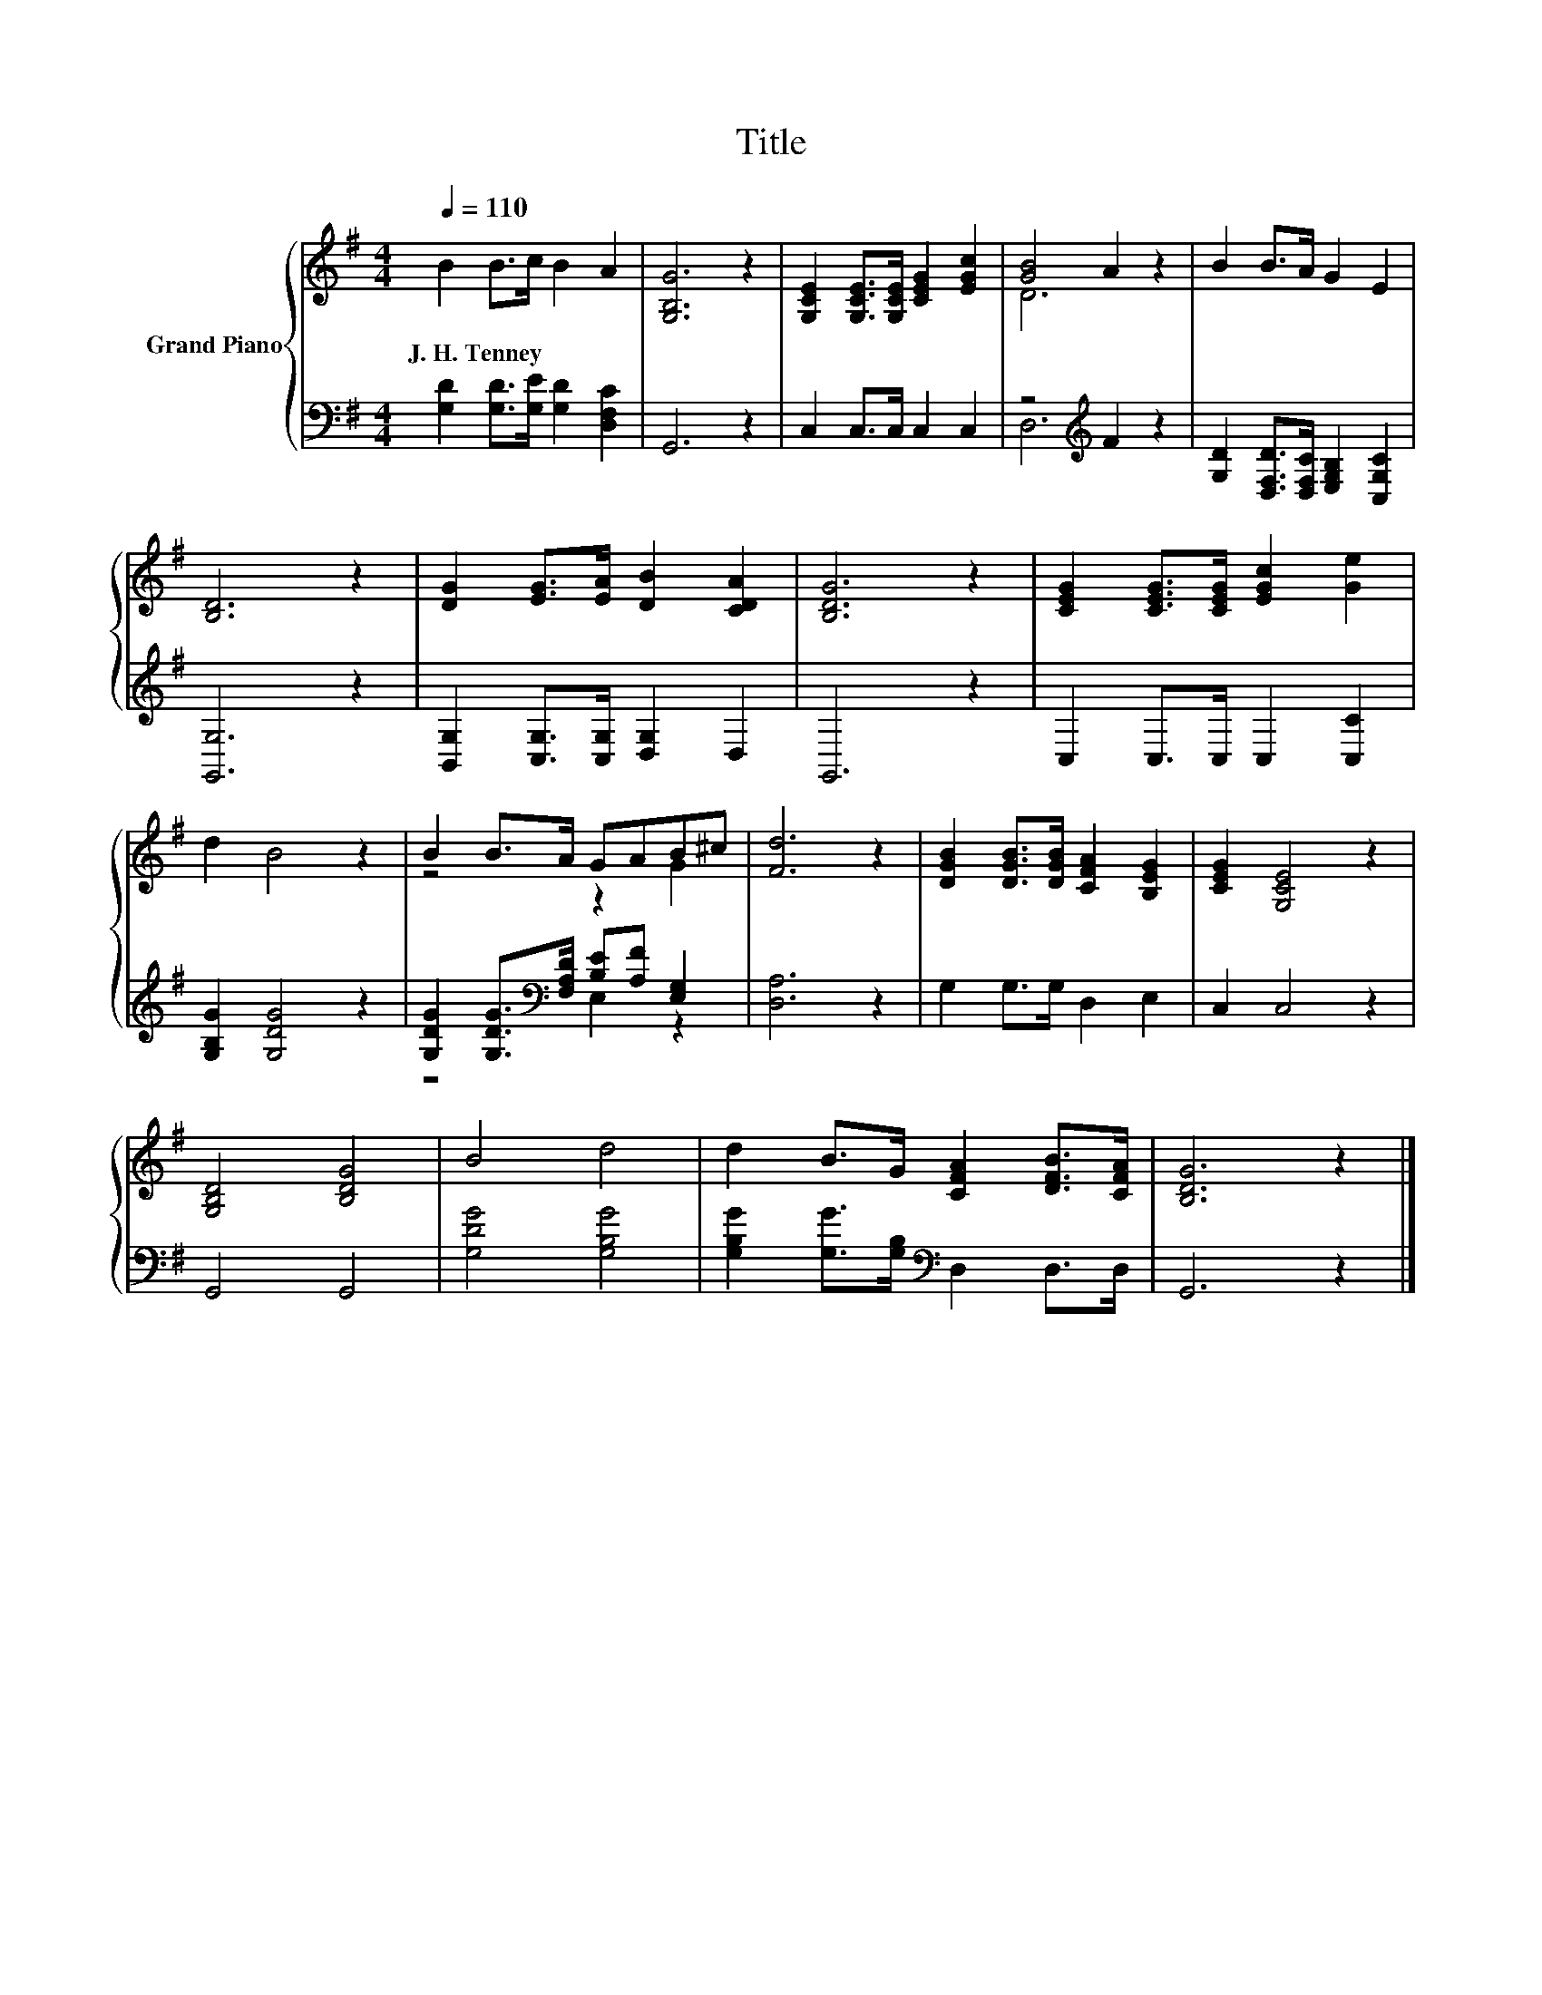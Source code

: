 X:1
T:Title
%%score { ( 1 3 ) | ( 2 4 ) }
L:1/8
Q:1/4=110
M:4/4
K:G
V:1 treble nm="Grand Piano"
V:3 treble 
V:2 bass 
V:4 bass 
V:1
 B2 B>c B2 A2 | [G,B,G]6 z2 | [G,CE]2 [G,CE]>[G,CE] [CEG]2 [EGc]2 | [GB]4 A2 z2 | B2 B>A G2 E2 | %5
w: J.~H.~Tenney * * * *|||||
 [B,D]6 z2 | [DG]2 [EG]>[EA] [DB]2 [CDA]2 | [B,DG]6 z2 | [CEG]2 [CEG]>[CEG] [EGc]2 [Ge]2 | %9
w: ||||
 d2 B4 z2 | B2 B>A GAB^c | [Fd]6 z2 | [DGB]2 [DGB]>[DGB] [CFA]2 [B,EG]2 | [CEG]2 [G,CE]4 z2 | %14
w: |||||
 [G,B,D]4 [B,DG]4 | B4 d4 | d2 B>G [CFA]2 [DFB]>[CFA] | [B,DG]6 z2 |] %18
w: ||||
V:2
 [G,D]2 [G,D]>[G,E] [G,D]2 [D,F,C]2 | G,,6 z2 | C,2 C,>C, C,2 C,2 | z4[K:treble] F2 z2 | %4
 [G,D]2 [D,F,D]>[D,F,C] [E,G,B,]2 [C,G,C]2 | [G,,G,]6 z2 | [B,,G,]2 [C,G,]>[C,G,] [D,G,]2 D,2 | %7
 G,,6 z2 | C,2 C,>C, C,2 [C,C]2 | [G,B,G]2 [G,DG]4 z2 | %10
 [G,DG]2 [G,DG]>[K:bass][F,A,D] [B,E][A,F] [E,G,]2 | [D,A,]6 z2 | G,2 G,>G, D,2 E,2 | C,2 C,4 z2 | %14
 G,,4 G,,4 | [G,DG]4 [G,B,G]4 | [G,B,G]2 [G,G]>[G,B,][K:bass] D,2 D,>D, | G,,6 z2 |] %18
V:3
 x8 | x8 | x8 | D6 z2 | x8 | x8 | x8 | x8 | x8 | x8 | z4 z2 G2 | x8 | x8 | x8 | x8 | x8 | x8 | %17
 x8 |] %18
V:4
 x8 | x8 | x8 | D,6[K:treble] z2 | x8 | x8 | x8 | x8 | x8 | x8 | z4[K:bass] E,2 z2 | x8 | x8 | x8 | %14
 x8 | x8 | x4[K:bass] x4 | x8 |] %18

